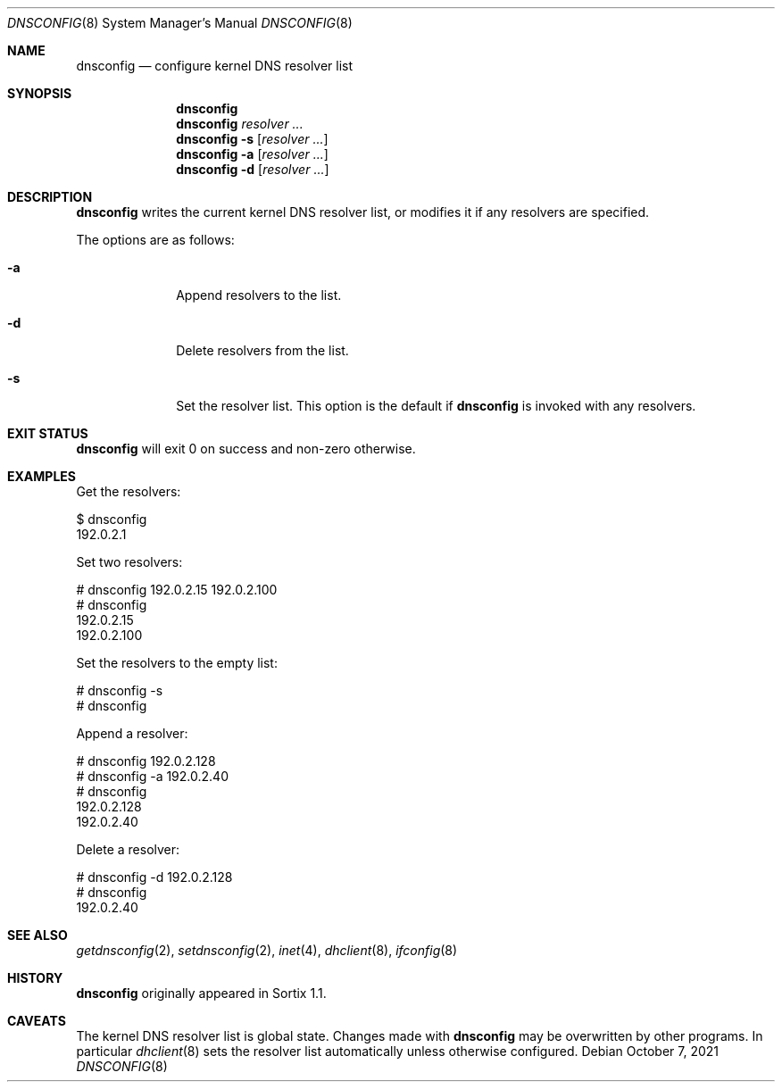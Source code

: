 .Dd October 7, 2021
.Dt DNSCONFIG 8
.Os
.Sh NAME
.Nm dnsconfig
.Nd configure kernel DNS resolver list
.Sh SYNOPSIS
.Nm
.Nm
.Ar resolver ...
.Nm
.Fl s
.Op Ar resolver ...
.Nm
.Fl a
.Op Ar resolver ...
.Nm
.Fl d
.Op Ar resolver ...
.Sh DESCRIPTION
.Nm
writes the current kernel DNS resolver list, or modifies it if any resolvers are
specified.
.Pp
The options are as follows:
.Bl -tag -width "12345678"
.It Fl a
Append resolvers to the list.
.It Fl d
Delete resolvers from the list.
.It Fl s
Set the resolver list.
This option is the default if
.Nm
is invoked with any resolvers.
.El
.Sh EXIT STATUS
.Nm
will exit 0 on success and non-zero otherwise.
.Sh EXAMPLES
Get the resolvers:
.Bd -literal
$ dnsconfig
192.0.2.1
.Ed
.Pp
Set two resolvers:
.Bd -literal
# dnsconfig 192.0.2.15 192.0.2.100
# dnsconfig
192.0.2.15
192.0.2.100
.Ed
.Pp
Set the resolvers to the empty list:
.Bd -literal
# dnsconfig -s
# dnsconfig
.Ed
.Pp
Append a resolver:
.Bd -literal
# dnsconfig 192.0.2.128
# dnsconfig -a 192.0.2.40
# dnsconfig
192.0.2.128
192.0.2.40
.Ed
.Pp
Delete a resolver:
.Bd -literal
# dnsconfig -d 192.0.2.128
# dnsconfig
192.0.2.40
.Ed
.Sh SEE ALSO
.Xr getdnsconfig 2 ,
.Xr setdnsconfig 2 ,
.Xr inet 4 ,
.Xr dhclient 8 ,
.Xr ifconfig 8
.Sh HISTORY
.Nm
originally appeared in Sortix 1.1.
.Sh CAVEATS
The kernel DNS resolver list is global state.
Changes made with
.Nm
may be overwritten by other programs.
In particular
.Xr dhclient 8
sets the resolver list automatically unless otherwise configured.
